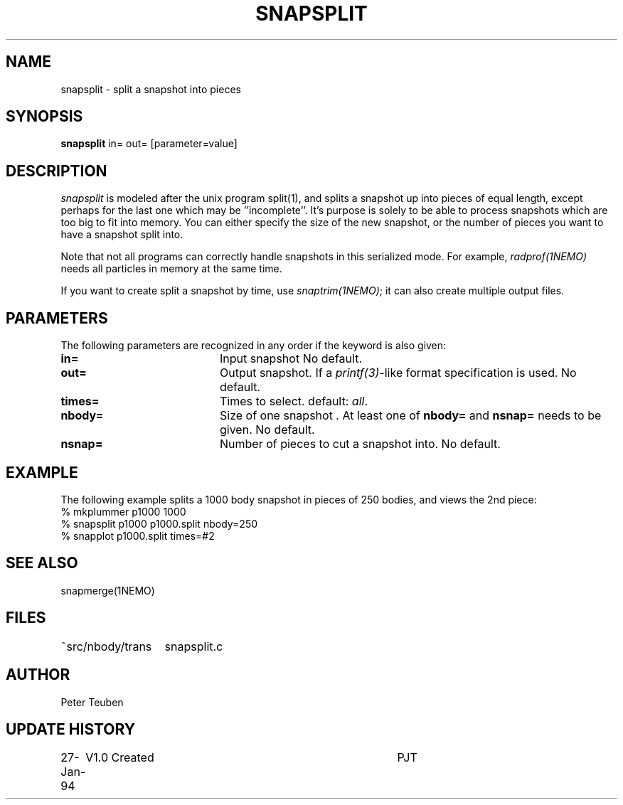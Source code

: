 .TH SNAPSPLIT 1NEMO "2 June 2004"
.SH NAME
snapsplit \- split a snapshot into pieces
.SH SYNOPSIS
\fBsnapsplit\fP \fbin= out=\fP [parameter=value]
.SH DESCRIPTION
\fIsnapsplit\fP is modeled after the unix program split(1), and splits
a snapshot up into pieces of equal length, except perhaps for the last
one which may be ''incomplete''. It's purpose is solely to be able
to process snapshots which are too big to fit into memory.
You can either specify the size of the new snapshot, or the number
of pieces you want to have a snapshot split into.
.PP
Note that not all programs can correctly handle snapshots in
this serialized mode. For example, \fIradprof(1NEMO)\fP needs
all particles in memory at the same time.
.PP
If you want to create
split a snapshot by time, use \fIsnaptrim(1NEMO)\fP; it can
also create multiple output files.
.SH PARAMETERS
The following parameters are recognized in any order if the keyword
is also given:
.TP 20
\fBin=\fP
Input snapshot      
No default.
.TP
\fBout=\fP
Output snapshot. If a \fIprintf(3)\fP-like format specification
is used.
No default.
.TP
\fBtimes=\fP
Times to select. 
default: \fIall\fP.
.TP
\fBnbody=\fP
Size of one snapshot . At least one of \fBnbody=\fP and
\fBnsnap=\fP needs to be given. 
No default.
.TP
\fBnsnap=\fP
Number of pieces to cut a snapshot into.
No default.
.SH EXAMPLE
The following example splits a 1000 body snapshot in pieces of 250 bodies, and views
the 2nd piece:
.nf
  % mkplummer p1000 1000
  % snapsplit p1000 p1000.split nbody=250
  % snapplot p1000.split times=#2
.fi
.SH SEE ALSO
snapmerge(1NEMO)
.SH FILES
.nf
.ta +2i
~src/nbody/trans	snapsplit.c
.fi
.SH AUTHOR
Peter Teuben
.SH UPDATE HISTORY
.nf
.ta +1.0i +4.0i
27-Jan-94	V1.0 Created	PJT
.fi
